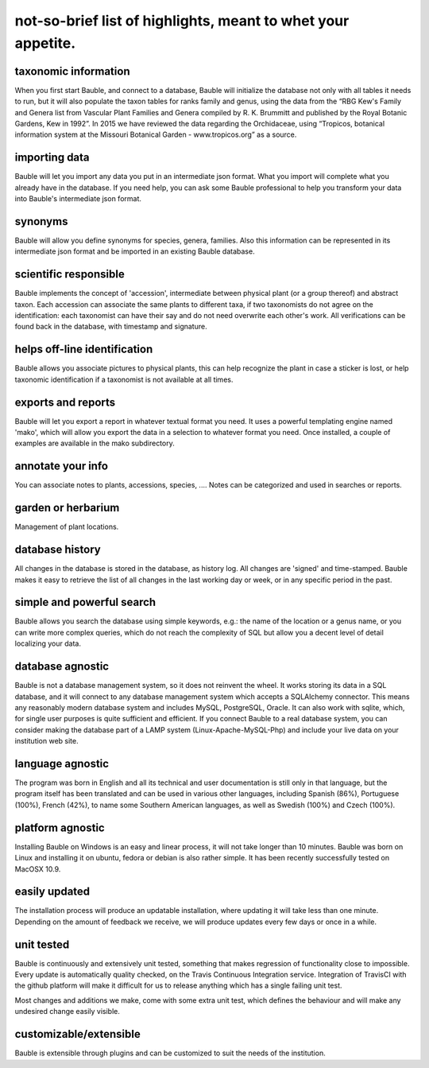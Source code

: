 not-so-brief list of highlights, meant to whet your appetite.
-------------------------------------------------------------

taxonomic information
.....................

When you first start Bauble, and connect to a database, Bauble will
initialize the database not only with all tables it needs to run, but it
will also populate the taxon tables for ranks family and genus, using the
data from the “RBG Kew's Family and Genera list from Vascular Plant Families
and Genera compiled by R. K. Brummitt and published by the Royal Botanic
Gardens, Kew in 1992”.  In 2015 we have reviewed the data regarding the
Orchidaceae, using “Tropicos, botanical information system at the Missouri
Botanical Garden - www.tropicos.org” as a source.

importing data
..............

Bauble will let you import any data you put in an intermediate json
format. What you import will complete what you already have in the
database. If you need help, you can ask some Bauble professional to help you
transform your data into Bauble's intermediate json format.

synonyms
........

Bauble will allow you define synonyms for species, genera, families. Also
this information can be represented in its intermediate json format and be
imported in an existing Bauble database.

scientific responsible
......................

Bauble implements the concept of 'accession', intermediate between physical
plant (or a group thereof) and abstract taxon. Each accession can associate
the same plants to different taxa, if two taxonomists do not agree on the
identification: each taxonomist can have their say and do not need overwrite
each other's work. All verifications can be found back in the database, with
timestamp and signature.

helps off-line identification
.............................

Bauble allows you associate pictures to physical plants, this can help
recognize the plant in case a sticker is lost, or help taxonomic
identification if a taxonomist is not available at all times.

exports and reports
...................

Bauble will let you export a report in whatever textual format you need. It
uses a powerful templating engine named 'mako', which will allow you export
the data in a selection to whatever format you need. Once installed, a
couple of examples are available in the mako subdirectory.

annotate your info
..................

You can associate notes to plants, accessions, species, .... Notes can be
categorized and used in searches or reports.

garden or herbarium
...................

Management of plant locations.

database history
................

All changes in the database is stored in the database, as history log. All
changes are 'signed' and time-stamped.  Bauble makes it easy to retrieve the
list of all changes in the last working day or week, or in any specific
period in the past.

simple and powerful search
..........................

Bauble allows you search the database using simple keywords, e.g.: the name
of the location or a genus name, or you can write more complex queries,
which do not reach the complexity of SQL but allow you a decent level of
detail localizing your data.

database agnostic
.................

Bauble is not a database management system, so it does not reinvent the
wheel. It works storing its data in a SQL database, and it will connect to
any database management system which accepts a SQLAlchemy connector. This
means any reasonably modern database system and includes MySQL, PostgreSQL,
Oracle. It can also work with sqlite, which, for single user purposes is
quite sufficient and efficient. If you connect Bauble to a real database
system, you can consider making the database part of a LAMP system
(Linux-Apache-MySQL-Php) and include your live data on your institution web
site.

language agnostic
.................

The program was born in English and all its technical and user documentation
is still only in that language, but the program itself has been translated
and can be used in various other languages, including Spanish (86%),
Portuguese (100%), French (42%), to name some Southern American languages,
as well as Swedish (100%) and Czech (100%).

platform agnostic
.................

Installing Bauble on Windows is an easy and linear process, it will not take
longer than 10 minutes. Bauble was born on Linux and installing it on
ubuntu, fedora or debian is also rather simple. It has been recently
successfully tested on MacOSX 10.9.

easily updated
..............

The installation process will produce an updatable installation, where
updating it will take less than one minute. Depending on the amount of
feedback we receive, we will produce updates every few days or once in a
while. 

unit tested
...........

Bauble is continuously and extensively unit tested, something that makes
regression of functionality close to impossible. Every update is
automatically quality checked, on the Travis Continuous Integration
service. Integration of TravisCI with the github platform will make it
difficult for us to release anything which has a single failing unit test.

Most changes and additions we make, come with some extra unit test, which
defines the behaviour and will make any undesired change easily visible.

customizable/extensible
.......................

Bauble is extensible through plugins and can be customized to suit the needs
of the institution.
